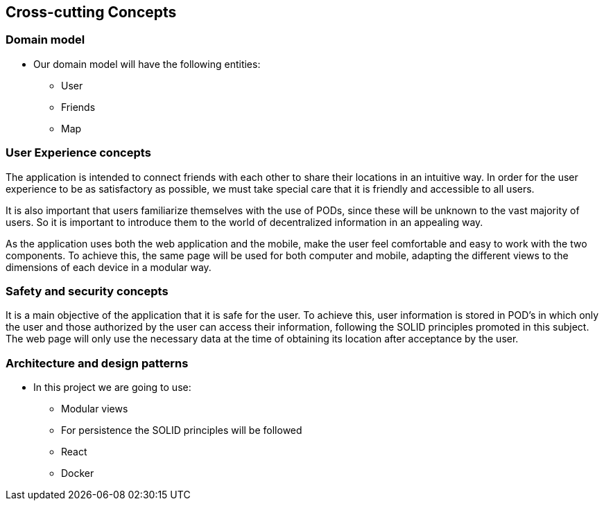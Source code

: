 [[section-concepts]]
== Cross-cutting Concepts

=== Domain model

* Our domain model will have the following entities:

    ** User
    ** Friends
    ** Map

=== User Experience concepts  

The application is intended to connect friends with each other to share their locations in an intuitive way. In order for the user experience to be as satisfactory as possible, we must take special care that it is friendly and accessible to all users.

It is also important that users familiarize themselves with the use of PODs, since these will be unknown to the vast majority of users. So it is important to introduce them to the world of decentralized information in an appealing way.

As the application uses both the web application and the mobile, make the user feel comfortable and easy to work with the two components. To achieve this, the same page will be used for both computer and mobile, adapting the different views to the dimensions of each device in a modular way.

=== Safety and security concepts

It is a main objective of the application that it is safe for the user. To achieve this, user information is stored in POD's in which only the user and those authorized by the user can access their information, following the SOLID principles promoted in this subject. The web page will only use the necessary data at the time of obtaining its location after acceptance by the user.



=== Architecture and design patterns

* In this project we are going to use:
    
    ** Modular views
    ** For persistence the SOLID principles will be followed
    ** React
    ** Docker